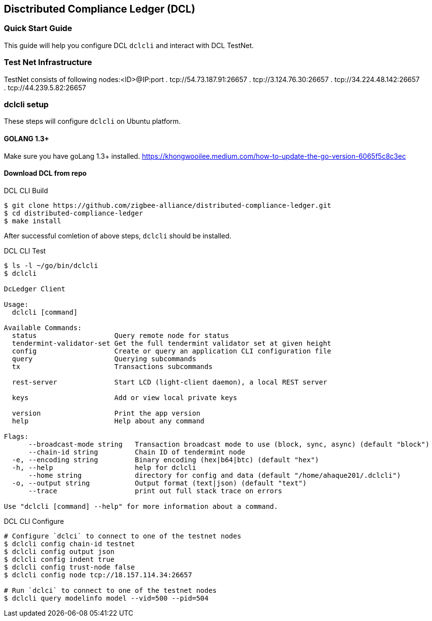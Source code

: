== Disctributed Compliance Ledger (DCL)

=== Quick Start Guide
This guide will help you configure DCL `dclcli` and interact with DCL TestNet.

=== Test Net Infrastructure
TestNet consists of following nodes:<ID>@IP:port
. tcp://54.73.187.91:26657
. tcp://3.124.76.30:26657
. tcp://34.224.48.142:26657
. tcp://44.239.5.82:26657

=== dclcli setup
These steps will configure `dclcli` on Ubuntu platform.

==== GOLANG 1.3+
Make sure you have goLang 1.3+ installed.
https://khongwooilee.medium.com/how-to-update-the-go-version-6065f5c8c3ec

==== Download DCL from repo
.DCL CLI Build
[source,bash]
----
$ git clone https://github.com/zigbee-alliance/distributed-compliance-ledger.git
$ cd distributed-compliance-ledger
$ make install
----

After successful comletion of above steps, `dclcli` should be installed.

.DCL CLI Test
[source,bash]
----
$ ls -l ~/go/bin/dclcli
$ dclcli

DcLedger Client

Usage:
  dclcli [command]

Available Commands:
  status                   Query remote node for status
  tendermint-validator-set Get the full tendermint validator set at given height
  config                   Create or query an application CLI configuration file
  query                    Querying subcommands
  tx                       Transactions subcommands
                           
  rest-server              Start LCD (light-client daemon), a local REST server
                           
  keys                     Add or view local private keys
                           
  version                  Print the app version
  help                     Help about any command

Flags:
      --broadcast-mode string   Transaction broadcast mode to use (block, sync, async) (default "block")
      --chain-id string         Chain ID of tendermint node
  -e, --encoding string         Binary encoding (hex|b64|btc) (default "hex")
  -h, --help                    help for dclcli
      --home string             directory for config and data (default "/home/ahaque201/.dclcli")
  -o, --output string           Output format (text|json) (default "text")
      --trace                   print out full stack trace on errors

Use "dclcli [command] --help" for more information about a command.
----

.DCL CLI Configure
[source,bash]
----
# Configure `dclci` to connect to one of the testnet nodes
$ dclcli config chain-id testnet
$ dclcli config output json
$ dclcli config indent true
$ dclcli config trust-node false
$ dclcli config node tcp://18.157.114.34:26657

# Run `dclci` to connect to one of the testnet nodes
$ dclcli query modelinfo model --vid=500 --pid=504

----